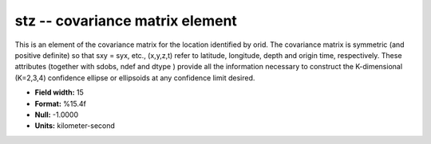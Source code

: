 .. _Trace4.0-stz_attributes:

**stz** -- covariance matrix element
------------------------------------

This is an element of the covariance matrix for the location
identified by orid. The covariance matrix is symmetric
(and positive definite) so that sxy = syx, etc., (x,y,z,t)
refer to latitude, longitude, depth and origin time,
respectively. These attributes (together with sdobs, ndef
and dtype ) provide all the information necessary to
construct the K-dimensional (K=2,3,4) confidence ellipse or
ellipsoids at any confidence limit desired.

* **Field width:** 15
* **Format:** %15.4f
* **Null:** -1.0000
* **Units:** kilometer-second
